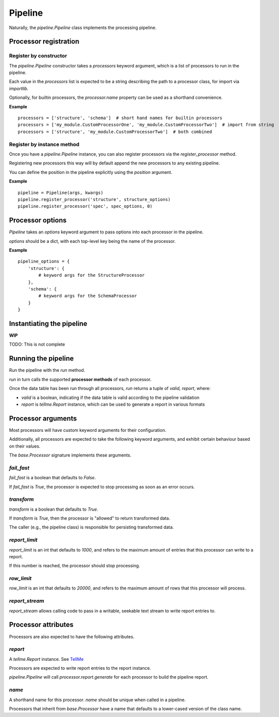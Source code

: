 Pipeline
========

Naturally, the `pipeline.Pipeline` class implements the processing pipeline.

Processor registration
**********************

Register by constructor
+++++++++++++++++++++++

The `pipeline.Pipeline` constructor takes a `processors` keyword argument, which is a list of processors to run in the pipeline.

Each value in the `processors` list is expected to be a string describing the path to a processor class, for import via `importlib`.

Optionally, for builtin processors, the `processor.name` property can be used as a shorthand convenience.

**Example**
::
    processors = ['structure', 'schema']  # short hand names for builtin processors
    processors = ['my_module.CustomProcessorOne', 'my_module.CustomProcessorTwo']  # import from string
    processors = ['structure', 'my_module.CustomProcessorTwo']  # both combined

Register by instance method
+++++++++++++++++++++++++++

Once you have a `pipeline.Pipeline` instance, you can also register processors via the `register_processor` method.

Registering new processors this way will by default append the new processors to any existing pipeline.

You can define the position in the pipeline explicitly using the `position` argument.

**Example**
::
    pipeline = Pipeline(args, kwargs)
    pipeline.register_processor('structure', structure_options)
    pipeline.register_processor('spec', spec_options, 0)

Processor options
*****************

`Pipeline` takes an `options` keyword argument to pass options into each processor in the pipeline.

`options` should be a dict, with each top-level key being the name of the processor.

**Example**
::
    pipeline_options = {
        'structure': {
            # keyword args for the StructureProcessor
        },
        'schema': {
            # keyword args for the SchemaProcessor
        }
    }

Instantiating the pipeline
**************************

**WIP**

TODO: This is not complete

Running the pipeline
********************

Run the pipeline with the `run` method.

`run` in turn calls the supported **processor methods** of each processor.

Once the data table has been run through all processors, `run` returns a tuple of `valid, report`, where:

* `valid` is a boolean, indicating if the data table is valid according to the pipeline validation
* `report` is `tellme.Report` instance, which can be used to generate a report in various formats


Processor arguments
*******************

Most processors will have custom keyword arguments for their configuration.

Additionally, all processors are expected to take the following keyword arguments, and exhibit certain behaviour based on their values.

The `base.Processor` signature implements these arguments.

`fail_fast`
+++++++++++

`fail_fast` is a boolean that defaults to `False`.

If `fail_fast` is `True`, the processor is expected to stop processing as soon as an error occurs.

`transform`
+++++++++++

`transform` is a boolean that defaults to `True`.

If `transform` is `True`, then the processor is "allowed" to return transformed data.

The caller (e.g., the pipeline class) is responsible for persisting transformed data.

`report_limit`
++++++++++++++

`report_limit` is an int that defaults to `1000`, and refers to the maximum amount of entries that this processor can write to a report.

If this number is reached, the processor should stop processing.

`row_limit`
+++++++++++

`row_limit` is an int that defaults to `20000`, and refers to the maximum amount of rows that this processor will process.

`report_stream`
+++++++++++++++

`report_stream` allows calling code to pass in a writable, seekable text stream to write report entries to.


Processor attributes
********************

Processors are also expected to have the following attributes.

`report`
++++++++

A `tellme.Report` instance. See `TellMe`_

Processors are expected to write report entries to the report instance.

`pipeline.Pipeline` will call `processor.report.generate` for each processor to build the pipeline report.

`name`
++++++

A shorthand name for this processor. `name` should be unique when called in a pipeline.

Processors that inherit from `base.Processor` have a name that defaults to a lower-cased version of the class name.


.. _`TellMe`: https://github.com/okfn/tellme
